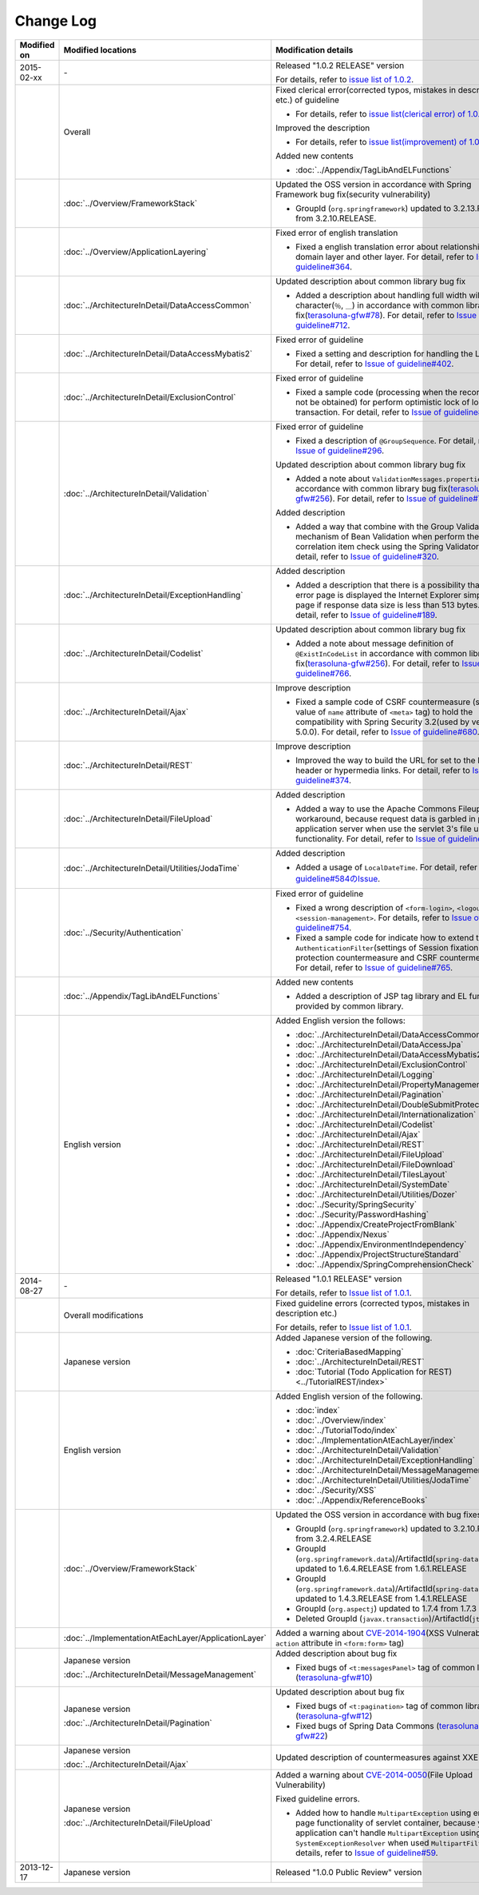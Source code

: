Change Log
================================================================================

.. tabularcolumns:: |p{0.15\linewidth}|p{0.25\linewidth}|p{0.60\linewidth}|
.. list-table::
    :header-rows: 1
    :widths: 15 25 60

    * - Modified on
      - Modified locations
      - Modification details
    * - 2015-02-xx
      - \-
      - Released "1.0.2 RELEASE" version

        For details, refer to \ `issue list of 1.0.2 <https://github.com/terasolunaorg/guideline/issues?q=is%3Aissue+milestone%3A1.0.2+is%3Aclosed>`_\ .
    * -
      - Overall
      - Fixed clerical error(corrected typos, mistakes in description etc.) of guideline

        * For details, refer to \ `issue list(clerical error) of 1.0.2 <https://github.com/terasolunaorg/guideline/issues?q=is%3Aissue+milestone%3A1.0.2+is%3Aclosed+label%3A%22clerical+error%22>`_\ .

        Improved the description

        * For details, refer to \ `issue list(improvement) of 1.0.2 <https://github.com/terasolunaorg/guideline/issues?q=is%3Aissue+milestone%3A1.0.2+label%3Aimprovement+is%3Aclosed>`_\ .

        Added new contents

        * :doc:`../Appendix/TagLibAndELFunctions`
    * -
      - :doc:`../Overview/FrameworkStack`
      - Updated the OSS version in accordance with Spring Framework bug fix(security vulnerability)

        * GroupId (\ ``org.springframework``\ ) updated to 3.2.13.RELEASE from 3.2.10.RELEASE.
    * -
      - :doc:`../Overview/ApplicationLayering`
      - Fixed error of english translation

        * Fixed a english translation error about relationship with domain layer and other layer.
          For detail, refer to \ `Issue of guideline#364 <https://github.com/terasolunaorg/guideline/issues/364>`_\ .
    * -
      - :doc:`../ArchitectureInDetail/DataAccessCommon`
      - Updated description about common library bug fix

        * Added a description about handling full width wildcard character(\ ``％``\ , \ ``＿``\ ) in accordance with common library bug fix(\ `terasoluna-gfw#78 <https://github.com/terasolunaorg/terasoluna-gfw/issues/78>`_\).
          For detail, refer to \ `Issue of guideline#712 <https://github.com/terasolunaorg/guideline/issues/712>`_\ .
    * -
      - :doc:`../ArchitectureInDetail/DataAccessMybatis2`
      - Fixed error of guideline

        * Fixed a setting and description for handling the LOB type.
          For detail, refer to \ `Issue of guideline#402 <https://github.com/terasolunaorg/guideline/issues/402>`_\ .
    * -
      - :doc:`../ArchitectureInDetail/ExclusionControl`
      - Fixed error of guideline

        * Fixed a sample code (processing when the record can not be obtained) for perform optimistic lock of long transaction.
          For detail, refer to \ `Issue of guideline#450 <https://github.com/terasolunaorg/guideline/issues/450>`_\ .
    * -
      - :doc:`../ArchitectureInDetail/Validation`
      - Fixed error of guideline

        * Fixed a description of \ ``@GroupSequence``\ .
          For detail, refer to \ `Issue of guideline#296 <https://github.com/terasolunaorg/guideline/issues/296>`_\ .

        Updated description about common library bug fix

        * Added a note about \ ``ValidationMessages.properties``\  in accordance with common library bug fix(\ `terasoluna-gfw#256 <https://github.com/terasolunaorg/terasoluna-gfw/issues/256>`_\).
          For detail, refer to \ `Issue of guideline#766 <https://github.com/terasolunaorg/guideline/issues/766>`_\ .

        Added description

        * Added a way that combine with the Group Validation mechanism of Bean Validation when perform the correlation item check using the Spring Validator.
          For detail, refer to \ `Issue of guideline#320 <https://github.com/terasolunaorg/guideline/issues/320>`_\ .
    * -
      - :doc:`../ArchitectureInDetail/ExceptionHandling`
      - Added description

        * Added a description that there is a possibility that as error page is displayed the Internet Explorer simple error page if response data size is less than 513 bytes.
          For detail, refer to \ `Issue of guideline#189 <https://github.com/terasolunaorg/guideline/issues/189>`_\ .
    * -
      - :doc:`../ArchitectureInDetail/Codelist`
      - Updated description about common library bug fix

        * Added a note about message definition of \ ``@ExistInCodeList``\  in accordance with common library bug fix(\ `terasoluna-gfw#256 <https://github.com/terasolunaorg/terasoluna-gfw/issues/256>`_\).
          For detail, refer to \ `Issue of guideline#766 <https://github.com/terasolunaorg/guideline/issues/766>`_\ .
    * -
      - :doc:`../ArchitectureInDetail/Ajax`
      - Improve description

        * Fixed a sample code of CSRF countermeasure (setting value of \ ``name``\  attribute of \ ``<meta>``\  tag) to hold the compatibility with Spring Security 3.2(used by version 5.0.0).
          For detail, refer to \ `Issue of guideline#680 <https://github.com/terasolunaorg/guideline/issues/680>`_\ .
    * -
      - :doc:`../ArchitectureInDetail/REST`
      - Improve description

        * Improved the way to build the URL for set to the Location header or hypermedia links.
          For detail, refer to \ `Issue of guideline#374 <https://github.com/terasolunaorg/guideline/issues/374>`_\ .
    * -
      - :doc:`../ArchitectureInDetail/FileUpload`
      - Added description

        * Added a way to use the Apache Commons Fileupload as workaround, because request data is garbled in parts of application server when use the servlet 3's file upload functionality.
          For detail, refer to \ `Issue of guideline#778 <https://github.com/terasolunaorg/guideline/issues/778>`_\ .
    * -
      - :doc:`../ArchitectureInDetail/Utilities/JodaTime`
      - Added description

        * Added a usage of \ ``LocalDateTime``\ .
          For detail, refer to \ `guideline#584のIssue <https://github.com/terasolunaorg/guideline/issues/584>`_\ .
    * -
      - :doc:`../Security/Authentication`
      - Fixed error of guideline

        * Fixed a wrong description of \ ``<form-login>``\ , \ ``<logout>``\  and \ ``<session-management>``\ .
          For details, refer to \ `Issue of guideline#754 <https://github.com/terasolunaorg/guideline/issues/754>`_\ .
        * Fixed a sample code for indicate how to extend the \ ``AuthenticationFilter``\ (settings of Session fixation protection countermeasure and CSRF countermeasure).
          For detail, refer to \ `Issue of guideline#765 <https://github.com/terasolunaorg/guideline/issues/765>`_\ .
    * -
      - :doc:`../Appendix/TagLibAndELFunctions`
      - Added new contents

        * Added a description of JSP tag library and EL functions provided by common library.
    * -
      - English version
      - Added English version the follows:

        * :doc:`../ArchitectureInDetail/DataAccessCommon`
        * :doc:`../ArchitectureInDetail/DataAccessJpa`
        * :doc:`../ArchitectureInDetail/DataAccessMybatis2`
        * :doc:`../ArchitectureInDetail/ExclusionControl`
        * :doc:`../ArchitectureInDetail/Logging`
        * :doc:`../ArchitectureInDetail/PropertyManagement`
        * :doc:`../ArchitectureInDetail/Pagination`
        * :doc:`../ArchitectureInDetail/DoubleSubmitProtection`
        * :doc:`../ArchitectureInDetail/Internationalization`
        * :doc:`../ArchitectureInDetail/Codelist`
        * :doc:`../ArchitectureInDetail/Ajax`
        * :doc:`../ArchitectureInDetail/REST`
        * :doc:`../ArchitectureInDetail/FileUpload`
        * :doc:`../ArchitectureInDetail/FileDownload`
        * :doc:`../ArchitectureInDetail/TilesLayout`
        * :doc:`../ArchitectureInDetail/SystemDate`
        * :doc:`../ArchitectureInDetail/Utilities/Dozer`
        * :doc:`../Security/SpringSecurity`
        * :doc:`../Security/PasswordHashing`
        * :doc:`../Appendix/CreateProjectFromBlank`
        * :doc:`../Appendix/Nexus`
        * :doc:`../Appendix/EnvironmentIndependency`
        * :doc:`../Appendix/ProjectStructureStandard`
        * :doc:`../Appendix/SpringComprehensionCheck`
    * - 2014-08-27
      - \-
      - Released "1.0.1 RELEASE" version
        
        For details, refer to \ `Issue list of 1.0.1 <https://github.com/terasolunaorg/guideline/issues?labels=&milestone=1&state=closed>`_\ .
    * - 
      - Overall modifications
      - Fixed guideline errors (corrected typos, mistakes in description etc.)

        For details, refer to \ `Issue list of 1.0.1 <https://github.com/terasolunaorg/guideline/issues?labels=bug&milestone=1&state=closed>`_\ .
    * - 
      - Japanese version
      - Added Japanese version of the following.
      
        * :doc:`CriteriaBasedMapping`
        * :doc:`../ArchitectureInDetail/REST`
        * :doc:`Tutorial (Todo Application for REST)<../TutorialREST/index>`
    * - 
      - English version
      - Added English version of the following.
      
        * :doc:`index`
        * :doc:`../Overview/index`
        * :doc:`../TutorialTodo/index`
        * :doc:`../ImplementationAtEachLayer/index`
        * :doc:`../ArchitectureInDetail/Validation`
        * :doc:`../ArchitectureInDetail/ExceptionHandling`
        * :doc:`../ArchitectureInDetail/MessageManagement`
        * :doc:`../ArchitectureInDetail/Utilities/JodaTime`
        * :doc:`../Security/XSS`
        * :doc:`../Appendix/ReferenceBooks`
    * - 
      - :doc:`../Overview/FrameworkStack`
      - Updated the OSS version in accordance with bug fixes.
      
        * GroupId (\ ``org.springframework``\ ) updated to 3.2.10.RELEASE from 3.2.4.RELEASE
        * GroupId (\ ``org.springframework.data``\ )/ArtifactId(\ ``spring-data-commons``\ ) updated to 1.6.4.RELEASE from 1.6.1.RELEASE
        * GroupId (\ ``org.springframework.data``\ )/ArtifactId(\ ``spring-data-jpa``\ ) updated to 1.4.3.RELEASE from 1.4.1.RELEASE
        * GroupId (\ ``org.aspectj``\ ) updated to 1.7.4 from 1.7.3
        * Deleted GroupId (\ ``javax.transaction``\ )/ArtifactId(\ ``jta``\ )
    * - 
      - :doc:`../ImplementationAtEachLayer/ApplicationLayer`
      - Added a warning about `CVE-2014-1904 <http://cve.mitre.org/cgi-bin/cvename.cgi?name=CVE-2014-1904>`_\ (XSS Vulnerability of \ ``action``\  attribute in \ ``<form:form>``\  tag)
    * - 
      - Japanese version
      
        :doc:`../ArchitectureInDetail/MessageManagement`
      - Added description about bug fix
      
        * Fixed bugs of \ ``<t:messagesPanel>``\  tag of common library (\ `terasoluna-gfw#10 <https://github.com/terasolunaorg/terasoluna-gfw/issues/10>`_\ )
    * - 
      - Japanese version
      
        :doc:`../ArchitectureInDetail/Pagination`
      - Updated description about bug fix
      
        * Fixed bugs of \ ``<t:pagination>``\  tag of common library (\ `terasoluna-gfw#12 <https://github.com/terasolunaorg/terasoluna-gfw/issues/12>`_\ )
        * Fixed bugs of Spring Data Commons (\ `terasoluna-gfw#22 <https://github.com/terasolunaorg/terasoluna-gfw/issues/22>`_\ )
    * - 
      - Japanese version
      
        :doc:`../ArchitectureInDetail/Ajax`
      - Updated description of countermeasures against XXE Injection
    * - 
      - Japanese version
      
        :doc:`../ArchitectureInDetail/FileUpload`
      - Added a warning about `CVE-2014-0050 <http://cve.mitre.org/cgi-bin/cvename.cgi?name=CVE-2014-0050>`_\ (File Upload Vulnerability)
      
        Fixed guideline errors.
        
        * Added how to handle \ ``MultipartException``\  using error-page functionality of servlet container, because your application can't handle \ ``MultipartException``\  using \ ``SystemExceptionResolver``\  when used \ ``MultipartFilter``\.
          For details, refer to \ `Issue of guideline#59 <https://github.com/terasolunaorg/guideline/issues/59>`_\ .
    * - 2013-12-17
      - Japanese version
      - Released "1.0.0 Public Review" version

.. raw:: latex

   \newpage

